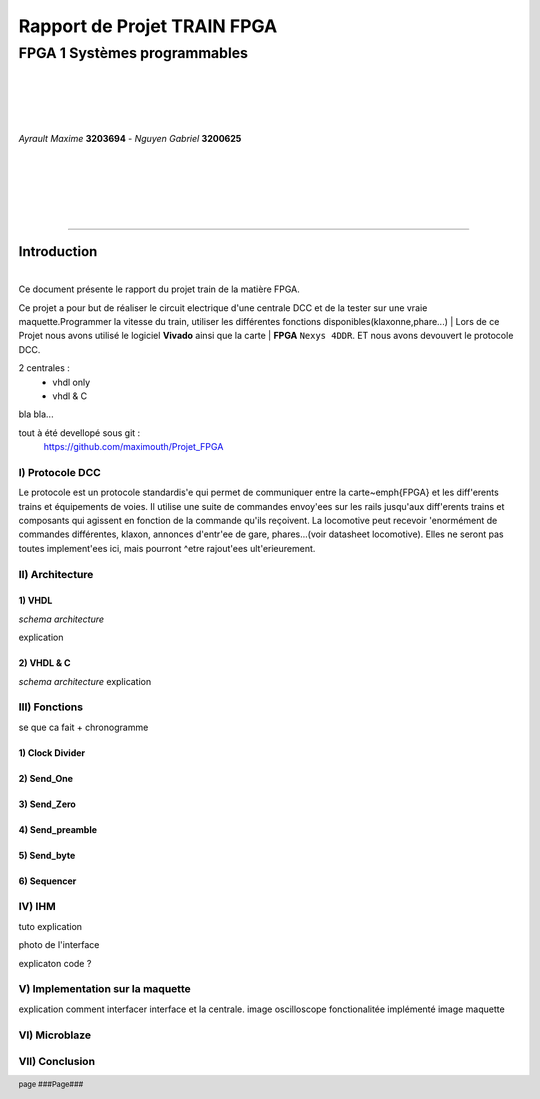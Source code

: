.. footer:: page ###Page###

============================
Rapport de Projet TRAIN FPGA
============================

-----------------------------
FPGA 1 Systèmes programmables
-----------------------------

|
|
|
|

*Ayrault Maxime* **3203694** - *Nguyen Gabriel* **3200625**

|
|
|
|
|

----------------------------------------------------------

Introduction
============


|
| Ce document présente le rapport du projet train de la matière FPGA.
Ce projet a pour but de réaliser le circuit electrique d'une centrale DCC et de la tester
sur une vraie maquette.Programmer la vitesse du train, utiliser les différentes fonctions disponibles(klaxonne,phare...)
| Lors de ce Projet nous avons utilisé le logiciel **Vivado** ainsi que la carte
|  **FPGA** ``Nexys 4DDR``.
ET nous avons devouvert le protocole DCC.

2 centrales :
 - vhdl only
 - vhdl & C 

bla bla...

tout à été devellopé sous git :
 https://github.com/maximouth/Projet_FPGA

I) Protocole DCC
&&&&&&&&&&&&&&&&

.. image:: trame.png
   :scale: 75 %
   :alt: trame protocale DCC
   :align: center


Le protocole est un protocole standardis\'e qui permet de communiquer
entre la carte~\emph{FPGA} et les diff\'erents trains et
équipements de voies.
Il utilise une suite de commandes envoy\'ees sur les rails
jusqu'aux diff\'erents trains et composants qui agissent en fonction de
la commande qu'ils reçoivent.
La locomotive peut recevoir \'enormément de commandes différentes,
klaxon, annonces d'entr\'ee de gare, phares...(voir datasheet
locomotive). Elles ne seront pas toutes implement\'ees ici, mais
pourront \^etre rajout\'ees ult\'erieurement. 


II) Architecture
&&&&&&&&&&&&&&&&

1) VHDL
#######

*schema architecture*

explication

2) VHDL & C
############

*schema architecture*
explication

III) Fonctions
&&&&&&&&&&&&&&

se que ca fait + chronogramme

1) Clock Divider
################


2) Send_One
################

3) Send_Zero
################

4) Send_preamble
################

5) Send_byte
################

6) Sequencer
################

IV) IHM
&&&&&&&

tuto explication

photo de l'interface

explicaton code ?

V) Implementation sur la maquette
&&&&&&&

explication comment interfacer interface et la centrale.
image oscilloscope
fonctionalitée implémenté
image maquette


VI) Microblaze
&&&&&&&&&&&&&&



VII) Conclusion
&&&&&&&&&&&&&&&
